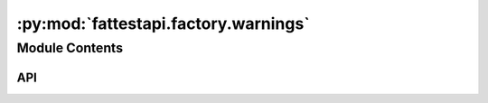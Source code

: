 :py:mod:`fattestapi.factory.warnings`
=====================================

.. py:module:: fattestapi.factory.warnings

.. autodoc2-docstring:: fattestapi.factory.warnings
   :allowtitles:

Module Contents
---------------

API
~~~

.. py:exception:: BlueprintWarning()
   :canonical: fattestapi.factory.warnings.BlueprintWarning

   Bases: :py:obj:`UserWarning`
